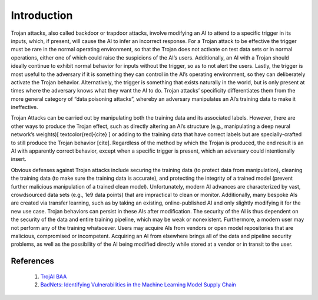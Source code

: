 .. _intro:

Introduction
============

Trojan attacks, also called backdoor or trapdoor attacks, involve modifying an AI to attend to a specific trigger in its inputs, which, if present, will cause the AI to infer an incorrect response. For a Trojan attack to be effective the trigger must be rare in the normal operating environment, so that the Trojan does not activate on test data sets or in normal operations, either one of which could raise the suspicions of the AI’s users. Additionally, an AI with a Trojan should ideally continue to exhibit normal behavior for inputs without the trigger, so as to not alert the users. Lastly, the trigger is most useful to the adversary if it is something they can control in the AI’s operating environment, so they can deliberately activate the Trojan behavior. Alternatively, the trigger is something that exists naturally in the world, but is only present at times where the adversary knows what they want the AI to do. Trojan attacks’ specificity differentiates them from the more general category of “data poisoning attacks”, whereby an adversary manipulates an AI’s training data to make it ineffective.

Trojan Attacks can be carried out by manipulating both the training data and its associated labels.  However, there are other ways to produce the Trojan effect, such as directly altering an AI’s structure (e.g., manipulating a deep neural network’s weights)[ \textcolor{red}{cite} ] or adding to the training data that have correct labels but are specially-crafted to still produce the Trojan behavior [cite].  Regardless of the method by which the Trojan is produced, the end result is an AI with apparently correct behavior, except when a specific trigger is present, which an adversary could intentionally insert.

.. image:: images/badnets.png
   :align: center

Obvious defenses against Trojan attacks include securing the training data (to protect data from manipulation), cleaning the training data (to make sure the training data is accurate), and protecting the integrity of a trained model (prevent further malicious manipulation of a trained clean model). Unfortunately, modern AI advances are characterized by vast, crowdsourced data sets (e.g., 1e9 data points) that are impractical to clean or monitor. Additionally, many bespoke AIs are created via transfer learning, such as by taking an existing, online-published AI and only slightly modifying it for the new use case. Trojan behaviors can persist in these AIs after modification. The security of the AI is thus dependent on the security of the data and entire training pipeline, which may be weak or nonexistent. Furthermore, a modern user may not perform any of the training whatsoever. Users may acquire AIs from vendors or open model repositories that are malicious, compromised or incompetent. Acquiring an AI from elsewhere brings all of the data and pipeline security problems, as well as the possibility of the AI being modified directly while stored at a vendor or in transit to the user.


References
**********************

    1. `TrojAI BAA <https://beta.sam.gov/opp/be4e81b70688050fd4fc623fb24ead2c/view?keywords=%22W911NF-19-S-0012%22%20iarpa%20trojai&sort=-relevance&index=&is_active=false&page=1&date_filter_index=0&inactive_filter_values=false>`_

    2. `BadNets: Identifying Vulnerabilities in the Machine Learning Model Supply Chain <https://arxiv.org/pdf/1708.06733.pdf>`_